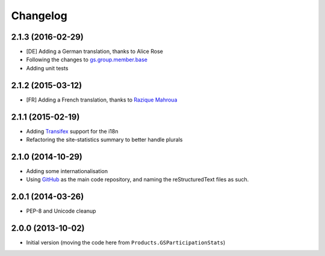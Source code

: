 Changelog
=========

2.1.3 (2016-02-29)
------------------

* [DE] Adding a German translation, thanks to Alice Rose
* Following the changes to `gs.group.member.base`_
* Adding unit tests

.. _gs.group.member.base:
   https://github.com/groupserver/gs.group.member.base

2.1.2 (2015-03-12)
------------------

* [FR] Adding a French translation, thanks to `Razique Mahroua`_

.. _Razique Mahroua:
   https://www.transifex.com/accounts/profile/Razique/


2.1.1 (2015-02-19)
------------------

* Adding Transifex_ support for the i18n
* Refactoring the site-statistics summary to better handle
  plurals

.. _Transifex: https://www.transifex.com/projects/p/gs-site-stats/

2.1.0 (2014-10-29)
------------------

* Adding some internationalisation
* Using GitHub_ as the main code repository, and naming the
  reStructuredText files as such.

.. _GitHub: https://github.com/groupserver/gs.site.stats/

2.0.1 (2014-03-26)
------------------

* PEP-8 and Unicode cleanup

2.0.0 (2013-10-02)
------------------

* Initial version (moving the code here from
  ``Products.GSParticipationStats``)

..  LocalWords:  Changelog Refactored Transifex

